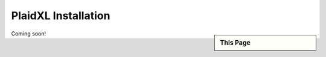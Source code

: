 .. sectionauthor:: Genova Morel <genova.morel@tartansolutions.com>
.. sectionauthor:: Paul Morel <paul.morel@tartansolutions.com>

PlaidXL Installation
=====================


.. sidebar:: This Page

   .. contents::
      :local:
      
Coming soon!